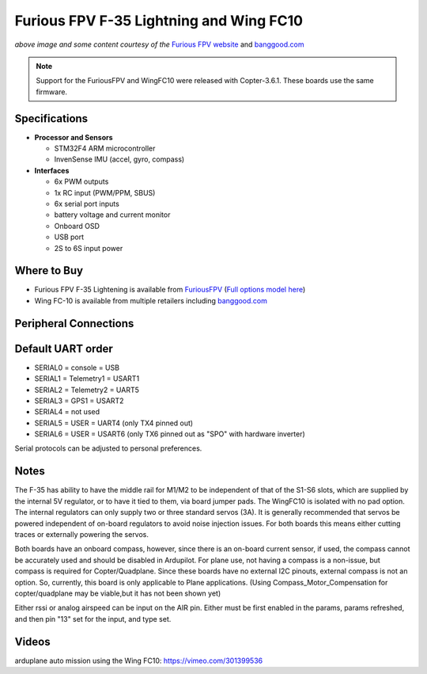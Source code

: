 .. _common-furiousfpv-f35:

========================================
Furious FPV F-35 Lightning and Wing FC10
========================================

.. image:: ../../../images/furiousfpv-f35.jpg
    :target: ../_images/furiousfpv-f35.jpg

*above image and some content courtesy of the* `Furious FPV website <https://furiousfpv.com/product_info.php?cPath=25&products_id=641>`__ and `banggood.com <https://www.banggood.com/Wing-FC-10-DOF-Flight-Controller-INAV-OSD-Accelerometer-Barometer-Gyro-Compass-For-RC-Airplane-Drone-p-1318626.html>`__

.. note::

   Support for the FuriousFPV and WingFC10 were released with Copter-3.6.1.  These boards use the same firmware.

Specifications
==============

-  **Processor and Sensors**

   -  STM32F4 ARM microcontroller
   -  InvenSense IMU (accel, gyro, compass)

-  **Interfaces**

   -  6x PWM outputs
   -  1x RC input (PWM/PPM, SBUS)
   -  6x serial port inputs
   -  battery voltage and current monitor
   -  Onboard OSD
   -  USB port
   -  2S to 6S input power

Where to Buy
============

- Furious FPV F-35 Lightening is available from `FuriousFPV <https://furiousfpv.com/product_info.php?cPath=25&products_id=641>`__ (`Full options model here <https://furiousfpv.com/product_info.php?cPath=25&products_id=657>`__)
- Wing FC-10 is available from multiple retailers including `banggood.com <https://www.banggood.com/Wing-FC-10-DOF-Flight-Controller-INAV-OSD-Accelerometer-Barometer-Gyro-Compass-For-RC-Airplane-Drone-p-1318626.html>`__

Peripheral Connections
======================

.. image:: ../../../images/furiousfpv-f35-wiring.jpg
    :target: ../_images/furiousfpv-f35-wiring.jpg
    
Default UART order
==================

- SERIAL0 = console = USB
- SERIAL1 = Telemetry1 = USART1
- SERIAL2 = Telemetry2 = UART5
- SERIAL3 = GPS1 = USART2
- SERIAL4 = not used
- SERIAL5 = USER = UART4 (only TX4 pinned out)
- SERIAL6 = USER = USART6 (only TX6 pinned out as "SPO" with hardware inverter)

Serial protocols can be adjusted to personal preferences.

Notes
=====
The F-35 has ability to have the middle rail for M1/M2 to be independent of that of the S1-S6 slots, which are supplied by the internal 5V regulator, or to have it tied to them, via board jumper pads. The WingFC10 is isolated with no pad option. The internal regulators can only supply two or three standard servos (3A).
It is generally recommended that servos be powered independent of on-board regulators to avoid noise injection issues. For both boards this means either cutting traces or externally powering the servos.

Both boards have an onboard compass, however, since there is an on-board current sensor, if used, the compass cannot be accurately used and should be disabled in Ardupilot. For plane use, not having a compass is a non-issue, but compass is required for Copter/Quadplane. Since these boards have no external I2C pinouts, external compass is not an option. So, currently, this board is only applicable to Plane applications. (Using Compass_Motor_Compensation for copter/quadplane may be viable,but it has not been shown yet)

Either rssi or analog airspeed can be input on the AIR pin. Either must be first enabled in the params, params refreshed, and then pin "13" set for the input, and type set.

Videos
======
arduplane auto mission using the Wing FC10: https://vimeo.com/301399536
